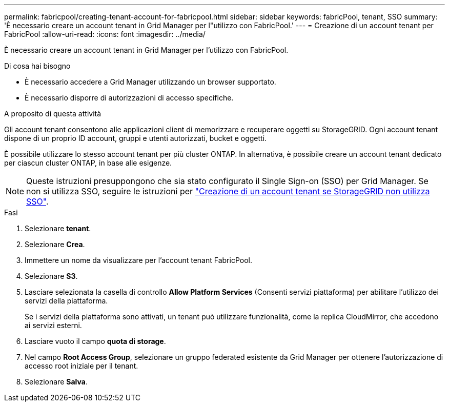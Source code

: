 ---
permalink: fabricpool/creating-tenant-account-for-fabricpool.html 
sidebar: sidebar 
keywords: fabricPool, tenant, SSO 
summary: 'È necessario creare un account tenant in Grid Manager per l"utilizzo con FabricPool.' 
---
= Creazione di un account tenant per FabricPool
:allow-uri-read: 
:icons: font
:imagesdir: ../media/


[role="lead"]
È necessario creare un account tenant in Grid Manager per l'utilizzo con FabricPool.

.Di cosa hai bisogno
* È necessario accedere a Grid Manager utilizzando un browser supportato.
* È necessario disporre di autorizzazioni di accesso specifiche.


.A proposito di questa attività
Gli account tenant consentono alle applicazioni client di memorizzare e recuperare oggetti su StorageGRID. Ogni account tenant dispone di un proprio ID account, gruppi e utenti autorizzati, bucket e oggetti.

È possibile utilizzare lo stesso account tenant per più cluster ONTAP. In alternativa, è possibile creare un account tenant dedicato per ciascun cluster ONTAP, in base alle esigenze.

[NOTE]
====
Queste istruzioni presuppongono che sia stato configurato il Single Sign-on (SSO) per Grid Manager. Se non si utilizza SSO, seguire le istruzioni per link:../admin/creating-tenant-account-if-storagegrid-is-not-using-sso.html["Creazione di un account tenant se StorageGRID non utilizza SSO"].

====
.Fasi
. Selezionare *tenant*.
. Selezionare *Crea*.
. Immettere un nome da visualizzare per l'account tenant FabricPool.
. Selezionare *S3*.
. Lasciare selezionata la casella di controllo *Allow Platform Services* (Consenti servizi piattaforma) per abilitare l'utilizzo dei servizi della piattaforma.
+
Se i servizi della piattaforma sono attivati, un tenant può utilizzare funzionalità, come la replica CloudMirror, che accedono ai servizi esterni.

. Lasciare vuoto il campo *quota di storage*.
. Nel campo *Root Access Group*, selezionare un gruppo federated esistente da Grid Manager per ottenere l'autorizzazione di accesso root iniziale per il tenant.
. Selezionare *Salva*.

